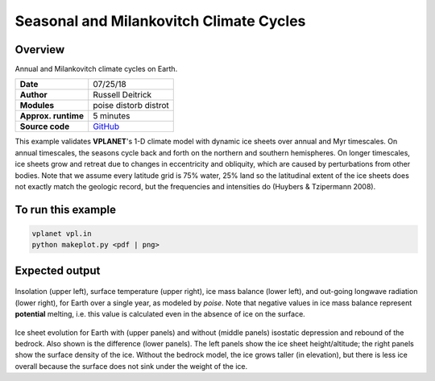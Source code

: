 Seasonal and Milankovitch Climate Cycles
===================

Overview
--------

Annual and Milankovitch climate cycles on Earth.

===================   ============
**Date**              07/25/18
**Author**            Russell Deitrick
**Modules**           poise
                      distorb
                      distrot
**Approx. runtime**   5 minutes
**Source code**       `GitHub <https://github.com/VirtualPlanetaryLaboratory/vplanet-private/tree/master/examples/Milankovitch>`_
===================   ============

This example validates **VPLANET**'s 1-D climate model with dynamic ice sheets over annual
and Myr timescales. On annual timescales, the seasons cycle back and forth on the
northern and southern hemispheres. On longer timescales, ice sheets grow and retreat
due to changes in eccentricity and obliquity, which are caused by perturbations
from other bodies. Note that we assume every latitude grid is 75% water, 25% land
so the latitudinal extent of the ice sheets does not exactly match the geologic
record, but the frequencies and intensities do (Huybers & Tzipermann 2008).

To run this example
-------------------

.. code-block:: bash

    vplanet vpl.in
    python makeplot.py <pdf | png>


Expected output
---------------

.. figure:: MilankovitchSeasons.png
   :width: 600px
   :align: center

Insolation (upper left), surface temperature (upper right), ice mass balance
(lower left), and out-going longwave radiation (lower right), for Earth over a
single year, as modeled by `poise`. Note that negative values in ice mass balance
represent **potential** melting, i.e. this value is calculated even in the
absence of ice on the surface.

.. figure:: MilankovitchComp.png
   :width: 600px
   :align: center

Ice sheet evolution for Earth with (upper panels) and without (middle panels)
isostatic depression and rebound of the bedrock. Also shown is the difference
(lower panels). The left panels show the ice sheet height/altitude; the right
panels show the surface density of the ice. Without the bedrock model, the ice
grows taller (in elevation), but there is less ice overall because the surface
does not sink under the weight of the ice.
